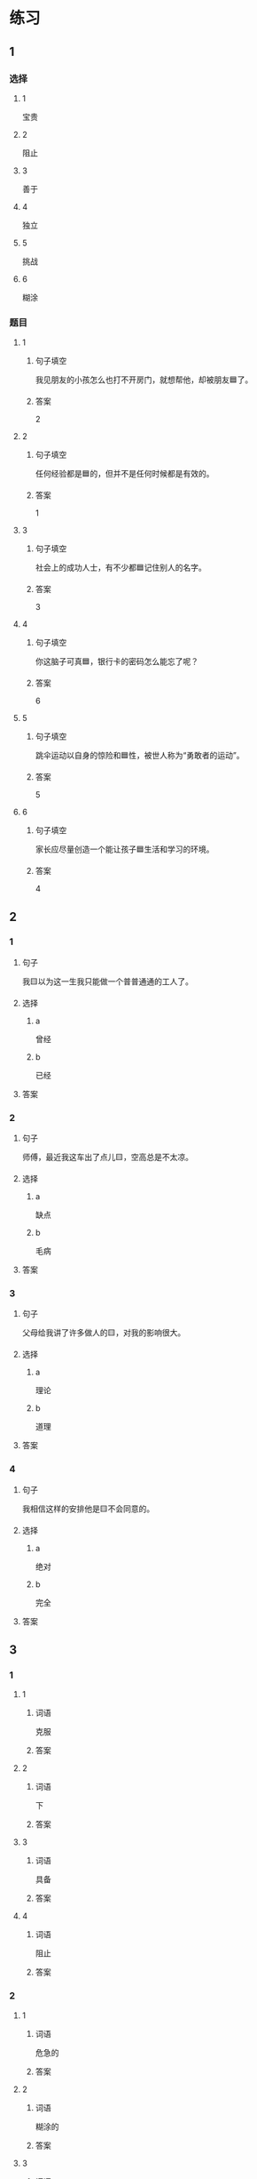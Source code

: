 * 练习

** 1
:PROPERTIES:
:ID: 47dea1e2-2d47-4d97-89aa-0b6156fcac47
:END:

*** 选择

**** 1

宝贵

**** 2

阻止

**** 3

善于

**** 4

独立

**** 5

挑战

**** 6

糊涂

*** 题目

**** 1

***** 句子填空

我见朋友的小孩怎么也打不开房门，就想帮他，却被朋友🟦了。

***** 答案

2

**** 2

***** 句子填空

任何经验都是🟦的，但并不是任何时候都是有效的。

***** 答案

1

**** 3

***** 句子填空

社会上的成功人士，有不少都🟦记住别人的名字。

***** 答案

3

**** 4

***** 句子填空

你这脑子可真🟦，银行卡的密码怎么能忘了呢？

***** 答案

6

**** 5

***** 句子填空

跳伞运动以自身的惊险和🟦性，被世人称为“勇敢者的运动”。

***** 答案

5

**** 6

***** 句子填空

家长应尽量创造一个能让孩子🟦生活和学习的环境。

***** 答案

4

** 2

*** 1

**** 句子

我🟨以为这一生我只能做一个普普通通的工人了。

**** 选择

***** a

曾经

***** b

已经

**** 答案



*** 2

**** 句子

师傅，最近我这车出了点儿🟨，空高总是不太凉。

**** 选择

***** a

缺点

***** b

毛病

**** 答案



*** 3

**** 句子

父母给我讲了许多做人的🟨，对我的影响很大。

**** 选择

***** a

理论

***** b

道理

**** 答案



*** 4

**** 句子

我相信这样的安排他是🟨不会同意的。

**** 选择

***** a

绝对

***** b

完全

**** 答案



** 3

*** 1

**** 1

***** 词语

克服

***** 答案



**** 2

***** 词语

下

***** 答案



**** 3

***** 词语

具备

***** 答案



**** 4

***** 词语

阻止

***** 答案



*** 2

**** 1

***** 词语

危急的

***** 答案



**** 2

***** 词语

糊涂的

***** 答案



**** 3

***** 词语

宝贵的

***** 答案



**** 4

***** 词语

抽象的

***** 答案





* 扩展

** 词语

*** 1

**** 话题

军事

**** 词语

枪
射
击
英雄
士兵
敌人
战争
胜利

** 题

*** 1

**** 句子

猎人被眼前的情景吓傻了，慌乱地连开了几🟨。

**** 答案



*** 2

**** 句子

我们已经走完一大半了，坚持就是🟨。

**** 答案



*** 3

**** 句子

花木兰是中国古代的女🟨，她替父参军并打败敌人，从而闻名天下。

**** 答案



*** 4

**** 句子

在1896的年奥运会上，🟨就被列为了正式比赛项目。

**** 答案



